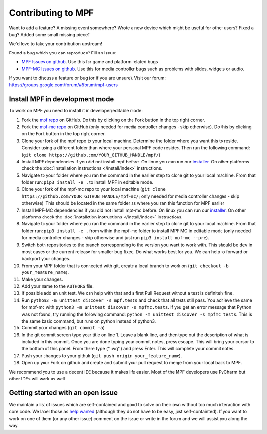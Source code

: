 Contributing to MPF
===================

Want to add a feature? A missing event somewhere? Wrote a new device which
might be useful for other users? Fixed a bug? Added some small missing piece?

We'd love to take your contribution upstream!

Found a bug which you can reproduce? Fill an issue:

* `MPF Issues on github <https://github.com/missionpinball/mpf/issues>`_. Use
  this for game and platform related bugs
* `MPF-MC Issues on github <https://github.com/missionpinball/mpf-mc/issues>`_. Use
  this for media controller bugs such as problems with slides, widgets or
  audio.

If you want to discuss a feature or bug (or if you are unsure). Visit our
forum: https://groups.google.com/forum/#!forum/mpf-users


Install MPF in development mode
-------------------------------

To work on MPF you need to install it in developer/editable mode:

#. Fork the `mpf repo <https://github.com/missionpinball/mpf/>`_ on GitHub.  Do this by clicking on the Fork button in the top right corner.
#. Fork the `mpf-mc repo <https://github.com/missionpinball/mpf-mc/>`_ on GitHub
   (only needed for media controller changes - skip otherwise).  Do this by clicking on the Fork button in the top right corner.
#. Clone your fork of the mpf repo to your local machine.  Determine the folder where you want this to reside.  Consider using a different
   folder than where your personal MPF code resides. Then run the following command:
   (``git clone https://github.com/YOUR_GITHUB_HANDLE/mpf/``)
#. Install MPF dependencies if you did not install mpf before. On linux you can
   run our `installer <https://raw.githubusercontent.com/missionpinball/mpf-debian-installer/dev/install-mpf-dependencies>`_.
   On other platforms check the :doc:`installation instructions </install/index>` instructions.
#. Navigate to your folder where you ran the command in the earlier step to clone git to your local machine.  From that folder run:
   ``pip3 install -e .`` to install MPF in editable mode.
#. Clone your fork of the mpf-mc repo to your local machine (``git clone https://github.com/YOUR_GITHUB_HANDLE/mpf-mc/``;
   only needed for media controller changes - skip otherwise).  This should be located in the same folder as where you ran this function for
   MPF earlier
#. Install MPF-MC dependencies if you did not install mpf-mc before. On linux
   you can run our `installer <https://raw.githubusercontent.com/missionpinball/mpf-debian-installer/dev/install-mc-dependencies>`_.
   On other platforms check the :doc:`installation instructions </install/index>` instructions.
#. Navigate to your folder where you ran the command in the earlier step to clone git to your local machine.  From that folder run:
   ``pip3 install -e .`` from within the mpf-mc folder to install MPF MC in editable mode (only needed for media controller changes
   - skip otherwise and just run ``pip3 install mpf-mc --pre``).
#. Switch both repositories to the branch corresponding to the version you want
   to work with. This should be ``dev`` in most cases or the current release
   for smaller bug fixed. Do what works best for you. We can help to forward or
   backport your changes.
#. From your MPF folder that is connected with git, create a local branch to work on (``git checkout -b your_feature_name``).
#. Make your changes.
#. Add your name to the ``AUTHORS`` file.
#. If possible add an unit test. We can help with that and a first Pull Request
   without a test is definitely fine.
#. Run ``python3 -m unittest discover -s mpf.tests`` and check that all tests
   still pass. You achieve the same for mpf-mc with ``python3 -m unittest discover -s mpfmc.tests``.
   If you get an error message that Python was not found, try running the following command: ``python -m unittest discover -s mpfmc.tests``.
   This is the same basic command, but runs on python instead of python3.
#. Commit your changes (``git commit -a``)
#. In the git commit screen type your title on line 1.  Leave a blank line, and then type out the description of what is included in this
   commit.  Once you are done typing your commit notes, press escape.  This will bring your cursor to the bottom of this panel.  From there
   type ('':wq'') and press Enter.  This will complete your commit notes.
#. Push your changes to your github (``git push origin your_feature_name``).
#. Open up your Fork on github and create and submit your pull request to merge from your local back to MPF.

We recommend you to use a decent IDE because it makes life easier.
Most of the MPF developers use PyCharm but other IDEs will work as well.


Getting started with an open issue
----------------------------------

We maintain a list of issues which are self-contained and good to solve on
their own without too much interaction with core code. We label those as 
`help wanted <https://github.com/missionpinball/mpf/labels/help%20wanted>`_
(although they do not have to be easy, just self-containted). If you want
to work on one of them (or any other issue) comment on the issue or write
in the forum and we will assist you along the way.
